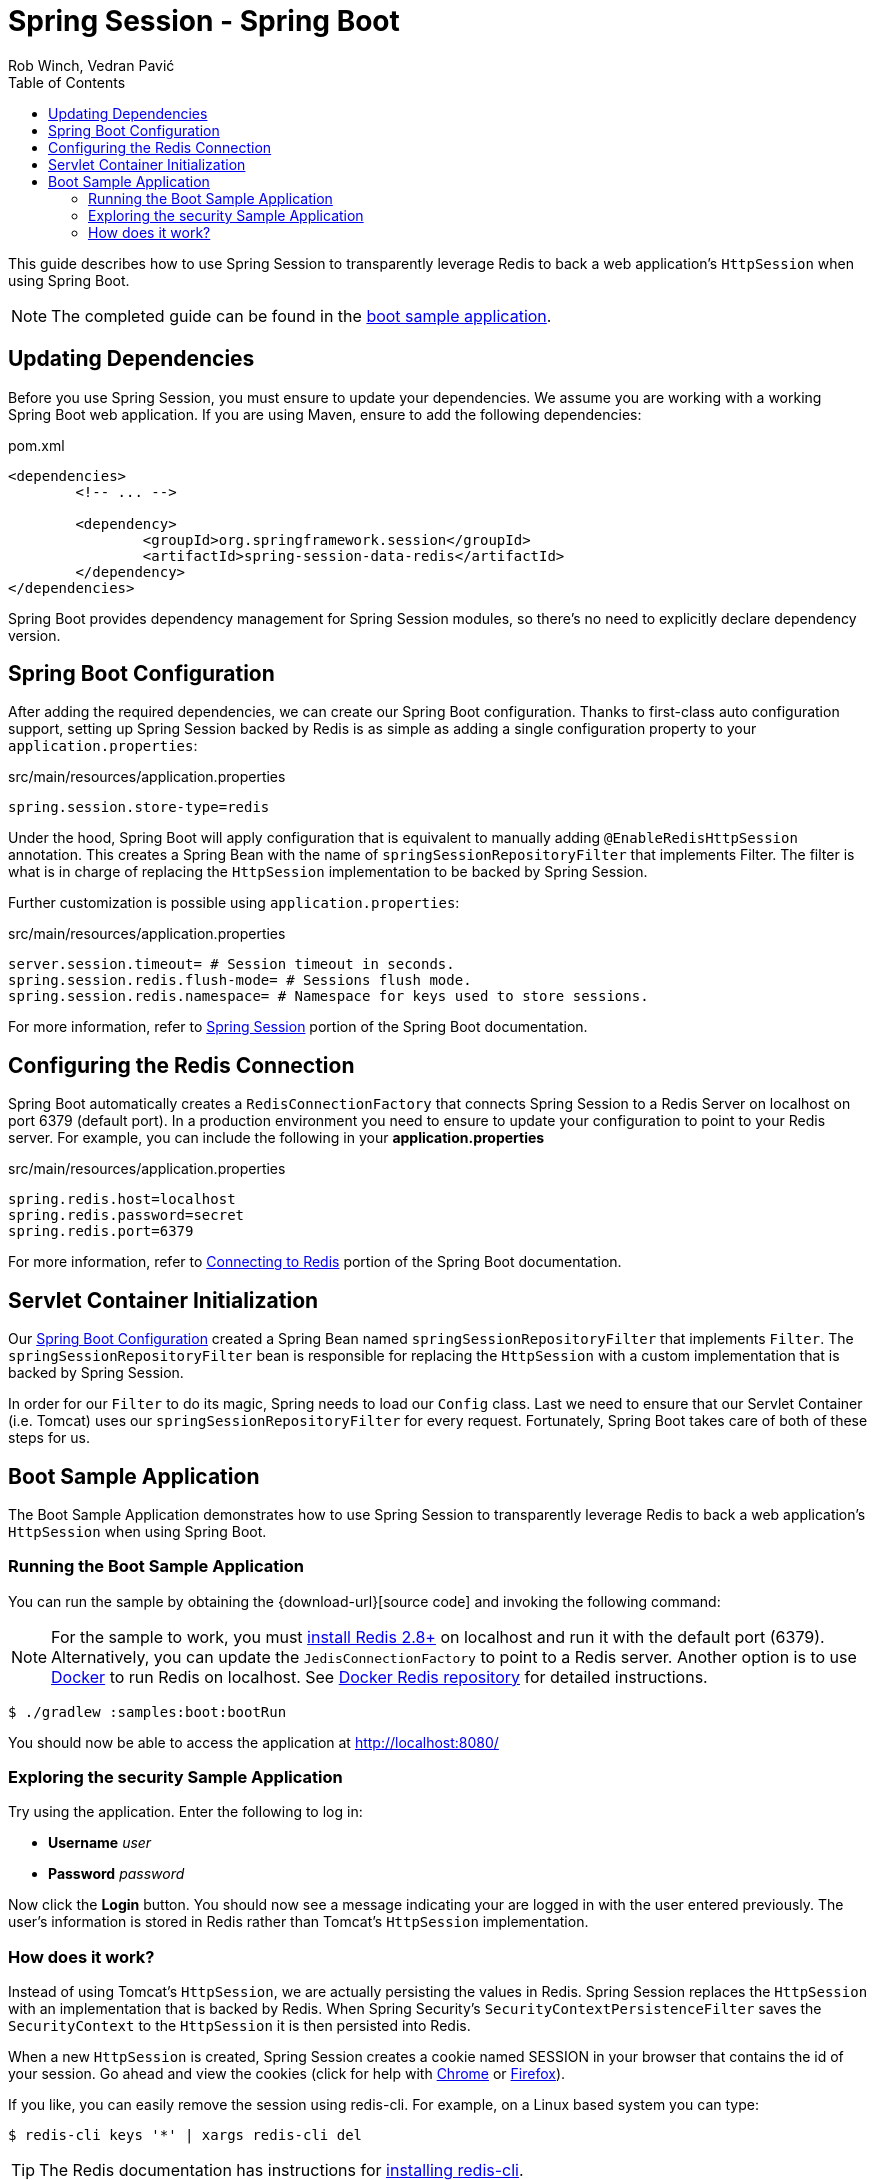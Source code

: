 = Spring Session - Spring Boot
Rob Winch, Vedran Pavić
:toc:

This guide describes how to use Spring Session to transparently leverage Redis to back a web application's `HttpSession` when using Spring Boot.

NOTE: The completed guide can be found in the <<boot-sample, boot sample application>>.

== Updating Dependencies
Before you use Spring Session, you must ensure to update your dependencies.
We assume you are working with a working Spring Boot web application.
If you are using Maven, ensure to add the following dependencies:

.pom.xml
[source,xml]
[subs="verbatim,attributes"]
----
<dependencies>
	<!-- ... -->

	<dependency>
		<groupId>org.springframework.session</groupId>
		<artifactId>spring-session-data-redis</artifactId>
	</dependency>
</dependencies>
----

Spring Boot provides dependency management for Spring Session modules, so there's no need to explicitly declare dependency version.

[[boot-spring-configuration]]
== Spring Boot Configuration

After adding the required dependencies, we can create our Spring Boot configuration.
Thanks to first-class auto configuration support, setting up Spring Session backed by Redis is as simple as adding a single configuration property to your `application.properties`:

.src/main/resources/application.properties
----
spring.session.store-type=redis
----

Under the hood, Spring Boot will apply configuration that is equivalent to manually adding `@EnableRedisHttpSession` annotation.
This creates a Spring Bean with the name of `springSessionRepositoryFilter` that implements Filter.
The filter is what is in charge of replacing the `HttpSession` implementation to be backed by Spring Session.

Further customization is possible using `application.properties`:

.src/main/resources/application.properties
----
server.session.timeout= # Session timeout in seconds.
spring.session.redis.flush-mode= # Sessions flush mode.
spring.session.redis.namespace= # Namespace for keys used to store sessions.
----

For more information, refer to http://docs.spring.io/spring-boot/docs/{spring-boot-version}/reference/htmlsingle/#boot-features-session[Spring Session] portion of the Spring Boot documentation.

[[boot-redis-configuration]]
== Configuring the Redis Connection

Spring Boot automatically creates a `RedisConnectionFactory` that connects Spring Session to a Redis Server on localhost on port 6379 (default port).
In a production environment you need to ensure to update your configuration to point to your Redis server.
For example, you can include the following in your *application.properties*

.src/main/resources/application.properties
----
spring.redis.host=localhost
spring.redis.password=secret
spring.redis.port=6379
----

For more information, refer to http://docs.spring.io/spring-boot/docs/{spring-boot-version}/reference/htmlsingle/#boot-features-connecting-to-redis[Connecting to Redis] portion of the Spring Boot documentation.

[[boot-servlet-configuration]]
== Servlet Container Initialization

Our <<boot-spring-configuration,Spring Boot Configuration>> created a Spring Bean named `springSessionRepositoryFilter` that implements `Filter`.
The `springSessionRepositoryFilter` bean is responsible for replacing the `HttpSession` with a custom implementation that is backed by Spring Session.

In order for our `Filter` to do its magic, Spring needs to load our `Config` class.
Last we need to ensure that our Servlet Container (i.e. Tomcat) uses our `springSessionRepositoryFilter` for every request.
Fortunately, Spring Boot takes care of both of these steps for us.

[[boot-sample]]
== Boot Sample Application

The Boot Sample Application demonstrates how to use Spring Session to transparently leverage Redis to back a web application's `HttpSession` when using Spring Boot.

[[boot-running]]
=== Running the Boot Sample Application

You can run the sample by obtaining the {download-url}[source code] and invoking the following command:

[NOTE]
====
For the sample to work, you must http://redis.io/download[install Redis 2.8+] on localhost and run it with the default port (6379).
Alternatively, you can update the `JedisConnectionFactory` to point to a Redis server.
Another option is to use https://www.docker.com/[Docker] to run Redis on localhost. See https://hub.docker.com/_/redis/[Docker Redis repository] for detailed instructions.
====

----
$ ./gradlew :samples:boot:bootRun
----

You should now be able to access the application at http://localhost:8080/

[[boot-explore]]
=== Exploring the security Sample Application

Try using the application. Enter the following to log in:

* **Username** _user_
* **Password** _password_

Now click the **Login** button.
You should now see a message indicating your are logged in with the user entered previously.
The user's information is stored in Redis rather than Tomcat's `HttpSession` implementation.

[[boot-how]]
=== How does it work?

Instead of using Tomcat's `HttpSession`, we are actually persisting the values in Redis.
Spring Session replaces the `HttpSession` with an implementation that is backed by Redis.
When Spring Security's `SecurityContextPersistenceFilter` saves the `SecurityContext` to the `HttpSession` it is then persisted into Redis.

When a new `HttpSession` is created, Spring Session creates a cookie named SESSION in your browser that contains the id of your session.
Go ahead and view the cookies (click for help with https://developer.chrome.com/devtools/docs/resources#cookies[Chrome] or https://getfirebug.com/wiki/index.php/Cookies_Panel#Cookies_List[Firefox]).

If you like, you can easily remove the session using redis-cli. For example, on a Linux based system you can type:

	$ redis-cli keys '*' | xargs redis-cli del

TIP: The Redis documentation has instructions for http://redis.io/topics/quickstart[installing redis-cli].

Alternatively, you can also delete the explicit key. Enter the following into your terminal ensuring to replace `7e8383a4-082c-4ffe-a4bc-c40fd3363c5e` with the value of your SESSION cookie:

	$ redis-cli del spring:session:sessions:7e8383a4-082c-4ffe-a4bc-c40fd3363c5e

Now visit the application at http://localhost:8080/ and observe that we are no longer authenticated.
